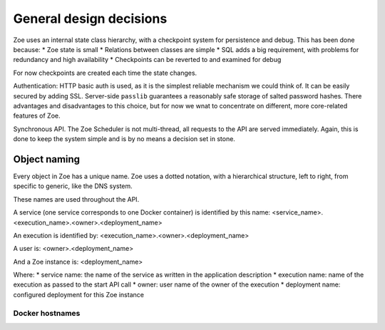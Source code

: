 General design decisions
========================

Zoe uses an internal state class hierarchy, with a checkpoint system for persistence and debug. This has been done because:
* Zoe state is small
* Relations between classes are simple
* SQL adds a big requirement, with problems for redundancy and high availability
* Checkpoints can be reverted to and examined for debug

For now checkpoints are created each time the state changes.

Authentication: HTTP basic auth is used, as it is the simplest reliable mechanism we could think of. It can be easily secured by adding SSL. Server-side ``passlib`` guarantees a reasonably safe storage of salted password hashes.
There advantages and disadvantages to this choice, but for now we wnat to concentrate on different, more core-related features of Zoe.

Synchronous API. The Zoe Scheduler is not multi-thread, all requests to the API are served immediately. Again, this is done to keep the system simple and is by no means a decision set in stone.

Object naming
-------------
Every object in Zoe has a unique name. Zoe uses a dotted notation, with a hierarchical structure, left to right, from specific to generic, like the DNS system.

These names are used throughout the API.

A service (one service corresponds to one Docker container) is identified by this name:
<service_name>.<execution_name>.<owner>.<deployment_name>

An execution is identified by:
<execution_name>.<owner>.<deployment_name>

A user is:
<owner>.<deployment_name>

And a Zoe instance is:
<deployment_name>

Where:
* service name: the name of the service as written in the application description
* execution name: name of the execution as passed to the start API call
* owner: user name of the owner of the execution
* deployment name: configured deployment for this Zoe instance

Docker hostnames
^^^^^^^^^^^^^^^^
